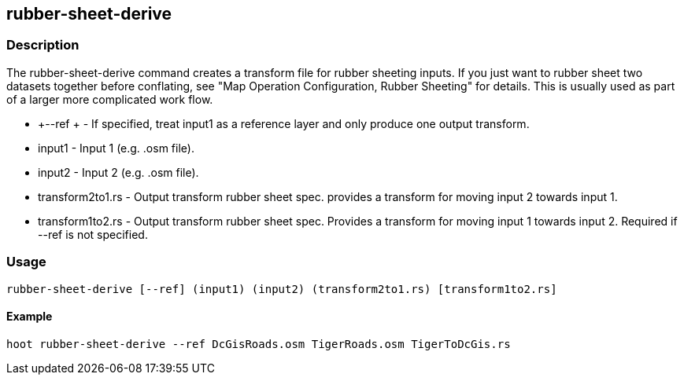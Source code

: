 == rubber-sheet-derive

=== Description

The +rubber-sheet-derive+ command creates a transform file for rubber sheeting inputs. If you just want to rubber sheet two datasets 
together before conflating, see "Map Operation Configuration, Rubber Sheeting" for details. This is usually used as part of a larger 
more complicated work flow. 

* +--ref +           - If specified, treat input1 as a reference layer and only produce one
                       output transform.
* +input1+           - Input 1 (e.g. .osm file).
* +input2+           - Input 2 (e.g. .osm file).
* +transform2to1.rs+ - Output transform rubber sheet spec. provides a transform
                       for moving input 2 towards input 1.
* +transform1to2.rs+ - Output transform rubber sheet spec. Provides a transform
                       for moving input 1 towards input 2. Required if --ref is not specified.

=== Usage

--------------------------------------
rubber-sheet-derive [--ref] (input1) (input2) (transform2to1.rs) [transform1to2.rs]
--------------------------------------

==== Example

--------------------------------------
hoot rubber-sheet-derive --ref DcGisRoads.osm TigerRoads.osm TigerToDcGis.rs 
--------------------------------------

